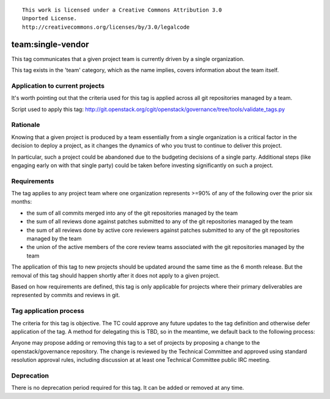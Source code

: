 ::

  This work is licensed under a Creative Commons Attribution 3.0
  Unported License.
  http://creativecommons.org/licenses/by/3.0/legalcode

.. _`tag-team:single-vendor`:

==================
team:single-vendor
==================

This tag communicates that a given project team is currently driven by a
single organization.

This tag exists in the 'team' category, which as the name implies,
covers information about the team itself.


Application to current projects
===============================

It's worth pointing out that the criteria used for this tag is applied across
all git repositories managed by a team.

.. tagged-projects:: team:single-vendor

Script used to apply this tag:
http://git.openstack.org/cgit/openstack/governance/tree/tools/validate_tags.py


Rationale
=========

Knowing that a given project is produced by a team essentially from a single
organization is a critical factor in the decision to deploy a project, as it
changes the dynamics of who you trust to continue to deliver this project.

In particular, such a project could be abandoned due to the budgeting
decisions of a single party. Additional steps (like engaging early on with
that single party) could be taken before investing significantly on such a
project.


Requirements
============

The tag applies to any project team where one organization represents >=90% of
any of the following over the prior six months:

* the sum of all commits merged into any of the git repositories managed by the
  team

* the sum of all reviews done against patches submitted to any of the git
  repositories managed by the team

* the sum of all reviews done by active core reviewers against patches submitted
  to any of the git repositories managed by the team

* the union of the active members of the core review teams associated with the
  git repositories managed by the team

The application of this tag to new projects should be updated around the same
time as the 6 month release. But the removal of this tag should happen shortly
after it does not apply to a given project.

Based on how requirements are defined, this tag is only applicable for projects
where their primary deliverables are represented by commits and reviews in git.


Tag application process
=======================

The criteria for this tag is objective. The TC could approve any future
updates to the tag definition and otherwise defer application of the tag. A
method for delegating this is TBD, so in the meantime, we default back to the
following process:

Anyone may propose adding or removing this tag to a set of projects by
proposing a change to the openstack/governance repository. The change is
reviewed by the Technical Committee and approved using standard resolution
approval rules, including discussion at at least one Technical Committee
public IRC meeting.


Deprecation
===========

There is no deprecation period required for this tag.  It can be added or
removed at any time.

